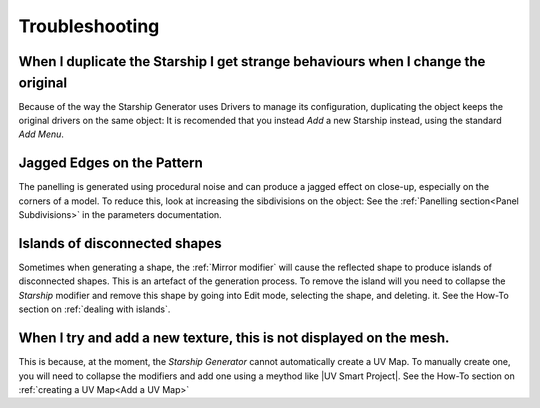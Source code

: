######################
Troubleshooting
######################

********************************************************************************************************************************
When I duplicate the Starship I get strange behaviours when I change the original
********************************************************************************************************************************

Because of the way the Starship Generator uses Drivers to manage its configuration, duplicating the object keeps the original drivers on the same object:  It is recomended that you instead *Add* a new Starship instead, using the standard *Add Menu*.


********************************************************************************************************************************
Jagged Edges on the Pattern
********************************************************************************************************************************

.. image:: images/jagged_panels.jpg

The panelling is generated using procedural noise and can produce a jagged effect on close-up, especially on the corners of a model.  To reduce this, look at increasing the sibdivisions on the object: See the :ref:`Panelling section<Panel Subdivisions>` in the parameters documentation.



********************************************************************************************************************************
Islands of disconnected shapes
********************************************************************************************************************************

.. image:: images/islands.jpg

Sometimes when generating a shape, the :ref:`Mirror modifier` will cause the reflected shape to produce islands of disconnected shapes.  This is an artefact of the generation process.  To remove the island will you need to collapse the *Starship* modifier and remove this shape by going into Edit mode, selecting the shape, and deleting. it.  See the How-To section on :ref:`dealing with islands`.


********************************************************************************************************************************
When I try and add a new texture, this is not displayed on the mesh.
********************************************************************************************************************************

This is because, at the moment, the *Starship Generator* cannot automatically create a UV Map.  To manually create one, you will need to collapse the modifiers and add one using a meythod like |UV Smart Project|.  See the How-To section on :ref:`creating a UV Map<Add a UV Map>`


.. |UV Smart Project| raw:: html

   <a href="https://docs.blender.org/manual/en/2.79/editors/uv_image/uv/editing/unwrapping/mapping_types.html#smart-uv-project" target="_blank">UV Smart Project</a>